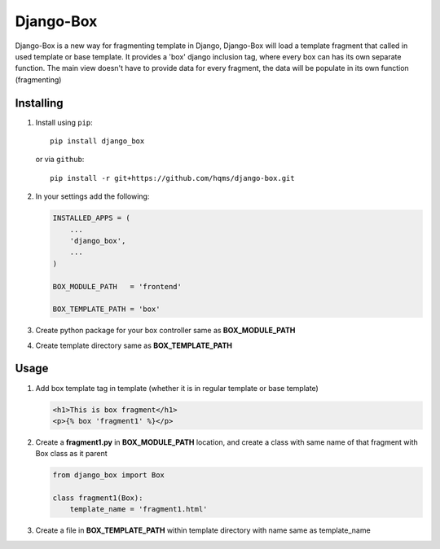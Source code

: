 Django-Box
==========


Django-Box is a new way for fragmenting template in Django, Django-Box will load a template fragment that called in
used template or base template. It provides a 'box' django inclusion tag, where every box can has its own separate function.
The main view doesn't have to provide data for every fragment, the data will be populate in its own function (fragmenting)

Installing
**********

1. Install using ``pip``::

    pip install django_box

   or via ``github``::

    pip install -r git+https://github.com/hqms/django-box.git


2. In your settings add  the following:

   .. code-block:: python

       INSTALLED_APPS = (
           ...
           'django_box',
           ...
       )

       BOX_MODULE_PATH   = 'frontend'

       BOX_TEMPLATE_PATH = 'box'

3. Create python package for your box controller same as **BOX_MODULE_PATH**

4. Create template directory same as **BOX_TEMPLATE_PATH**


Usage
*****

1. Add box template tag in template (whether it is in regular template or base template)

   .. code-block:: html+django

     <h1>This is box fragment</h1>
     <p>{% box 'fragment1' %}</p>

2. Create a **fragment1.py** in **BOX_MODULE_PATH** location, and create a class with same name of that fragment with Box class as it parent

   .. code-block:: python

     from django_box import Box

     class fragment1(Box):
         template_name = 'fragment1.html'

3. Create a file in **BOX_TEMPLATE_PATH** within template directory with name same as template_name


